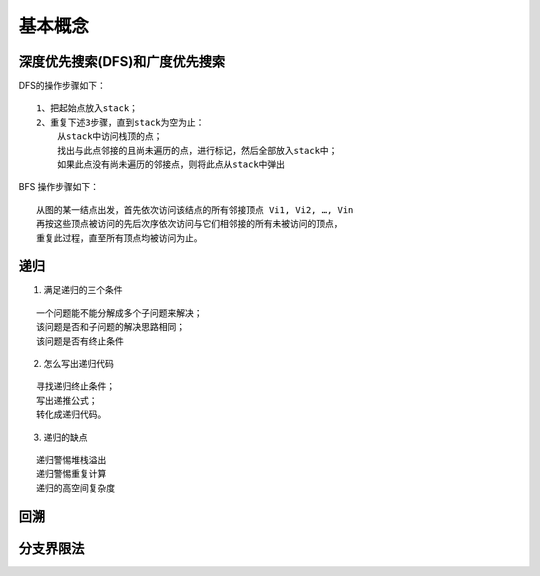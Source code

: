 .. _algorithm_base_common:

基本概念
---------


深度优先搜索(DFS)和广度优先搜索
::::::::::::::::::::::::::::::::


DFS的操作步骤如下：

::

    1、把起始点放入stack；
    2、重复下述3步骤，直到stack为空为止：
        从stack中访问栈顶的点；
        找出与此点邻接的且尚未遍历的点，进行标记，然后全部放入stack中；
        如果此点没有尚未遍历的邻接点，则将此点从stack中弹出

BFS 操作步骤如下：

::

    从图的某一结点出发，首先依次访问该结点的所有邻接顶点 Vi1, Vi2, …, Vin 
    再按这些顶点被访问的先后次序依次访问与它们相邻接的所有未被访问的顶点，
    重复此过程，直至所有顶点均被访问为止。


递归
::::::

1. 满足递归的三个条件

::

    一个问题能不能分解成多个子问题来解决；
    该问题是否和子问题的解决思路相同；
    该问题是否有终止条件

2. 怎么写出递归代码

::

    寻找递归终止条件；
    写出递推公式；
    转化成递归代码。

3. 递归的缺点

::

    递归警惕堆栈溢出
    递归警惕重复计算
    递归的高空间复杂度

回溯
:::::::::


分支界限法
::::::::::::
